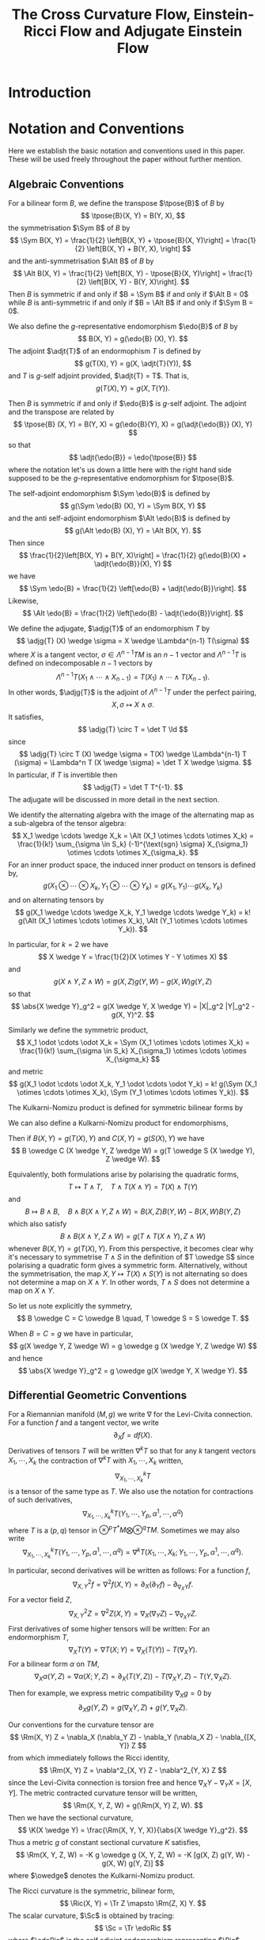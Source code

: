 #+LaTeX_class: collab
#+TITLE: The Cross Curvature Flow, Einstein-Ricci Flow and Adjugate Einstein Flow

#+LaTeX_header: \input{setup}
* Introduction
* Notation and Conventions

Here we establish the basic notation and conventions used in this paper. These will be used freely throughout the paper without further mention.

** Algebraic Conventions

For a bilinear form \(B\), we define the transpose \(\tpose{B}\) of \(B\) by
\[
\tpose{B}(X, Y) = B(Y, X),
\]
the symmetrisation \(\Sym B\) of \(B\) by
\[
\Sym B(X, Y) = \frac{1}{2} \left[B(X, Y) + \tpose{B}(X, Y)\right] = \frac{1}{2} \left[B(X, Y) + B(Y, X),
\right]
\]
and the anti-symmetrisation \(\Alt B\) of \(B\) by
\[
\Alt B(X, Y) = \frac{1}{2} \left[B(X, Y) - \tpose{B}(X, Y)\right] = \frac{1}{2} \left[B(X, Y) - B(Y, X)\right].
\]
Then \(B\) is symmetric if and only if \(B = \Sym B\) if and only if \(\Alt B = 0\) while \(B\) is anti-symmetric if and only if \(B = \Alt B\) if and only if \(\Sym B = 0\).

We also define the \(g\)-representative endomorphism \(\edo{B}\) of \(B\) by
\[
B(X, Y) = g(\edo{B} (X), Y).
\]
The adjoint \(\adjt{T}\) of an endormophism \(T\) is defined by
\[
g(T(X), Y) = g(X, \adjt{T}(Y)),
\]
and \(T\) is \(g\)-self adjoint provided, \(\adjt{T} = T\). That is,
\[
g(T(X), Y) = g(X, T(Y)).
\]

Then \(B\) is symmetric if and only if \(\edo{B}\) is \(g\)-self adjoint. The adjoint and the transpose are related by
\[
\tpose{B} (X, Y) = B(Y, X) = g(\edo{B}(Y), X) = g(\adjt{\edo{B}} (X), Y)
\]
so that
\[
\adjt{\edo{B}} = \edo{\tpose{B}}
\]
where the notation let's us down a little here with the right hand side supposed to be the \(g\)-representative endomorphism for \(\tpose{B}\).

The self-adjoint endomorphism \(\Sym \edo{B}\) is defined by
\[
g(\Sym \edo{B} (X), Y) = \Sym B(X, Y)
\]
and the anti self-adjoint endomorphism \(\Alt \edo{B}\) is defined by
\[
g(\Alt \edo{B} (X), Y) = \Alt B(X, Y).
\]
Then since
\[
\frac{1}{2}\left[B(X, Y) + B(Y, X)\right] = \frac{1}{2} g(\edo{B}(X) + \adjt{\edo{B}}(X), Y)
\]
we have
\[
\Sym \edo{B} = \frac{1}{2} \left[\edo{B} + \adjt{\edo{B}}\right].
\]
Likewise,
\[
\Alt \edo{B} = \frac{1}{2} \left[\edo{B} - \adjt{\edo{B}}\right].
\]

We define the adjugate, \(\adjg{T}\) of an endomorphism \(T\) by
\[
\adjg{T} (X) \wedge \sigma = X \wedge \Lambda^{n-1} T(\sigma)
\]
where \(X\) is a tangent vector, \(\sigma \in \Lambda^{n-1} TM\) is an \(n-1\) vector and \(\Lambda^{n-1} T\) is defined on indecomposable \(n-1\) vectors by
\[
\Lambda^{n-1} T (X_1 \wedge \cdots \wedge X_{n-1}) = T(X_1) \wedge \cdots \wedge T(X_{n-1}).
\]
In other words, \(\adjg{T}\) is the adjoint of \(\Lambda^{n-1} T\) under the perfect pairing,
\[
X, \sigma \mapsto X \wedge \sigma.
\]
It satisfies,
\[
\adjg{T} \circ T = \det T \Id
\]
since
\[
\adjg{T} \circ T (X) \wedge \sigma = T(X) \wedge \Lambda^{n-1} T (\sigma) = \Lambda^n T (X \wedge \sigma) = \det T X \wedge \sigma.
\]
In particular, if \(T\) is invertible then
\[
\adjg{T} = \det T T^{-1}.
\]
The adjugate will be discussed in more detail in the next section.

We identify the alternating algebra with the image of the alternating map as a sub-algebra of the tensor algebra:
\[
X_1 \wedge \cdots \wedge X_k = \Alt (X_1 \otimes \cdots \otimes X_k) = \frac{1}{k!} \sum_{\sigma \in S_k} (-1)^{\text{sgn} \sigma} X_{\sigma_1} \otimes \cdots \otimes X_{\sigma_k}.
\]
For an inner product space, the induced inner product on tensors is defined by,
\[
g(X_1 \otimes \cdots \otimes X_k, Y_1 \otimes \cdots \otimes Y_k) = g(X_1, Y_1) \cdots g(X_k, Y_k)
\]
and on alternating tensors by
\[
g(X_1 \wedge \cdots \wedge X_k, Y_1 \wedge \cdots \wedge Y_k) = k! g(\Alt (X_1 \otimes \cdots \otimes X_k), \Alt (Y_1 \otimes \cdots \otimes Y_k)).
\]

In particular, for \(k=2\) we have
\[
X \wedge Y = \frac{1}{2}(X \otimes Y - Y \otimes X)
\]
and
\[
g(X \wedge Y, Z \wedge W) = g(X, Z) g(Y, W) - g(X, W) g(Y, Z)
\]
so that
\[
\abs{X \wedge Y}_g^2 = g(X \wedge Y, X \wedge Y) = |X|_g^2 |Y|_g^2 - g(X, Y)^2.
\]

Similarly we define the symmetric product,
\[
X_1 \odot \cdots \odot X_k = \Sym (X_1 \otimes \cdots \otimes X_k) = \frac{1}{k!} \sum_{\sigma \in S_k} X_{\sigma_1} \otimes \cdots \otimes X_{\sigma_k}
\]
and metric
\[
g(X_1 \odot \cdots \odot X_k, Y_1 \odot \cdots \odot Y_k) = k! g(\Sym (X_1 \otimes \cdots \otimes X_k), \Sym (Y_1 \otimes \cdots \otimes Y_k)).
\]

The Kulkarni-Nomizu product is defined for symmetric bilinear forms by
\begin{align*}
B \owedge C (X, Y, Z, W) &= B \owedge C (X \wedge Y, Z \wedge W) \\
&= \frac{1}{2} \big[B(X, Z) C(Y, W) - B(X, W) C(Y, Z) \\
&\quad + B(Y, W) C(X, Z) - B(Y, Z) C(X, W)\big].
\end{align*}

We can also define a Kulkarni-Nomizu product for endomorphisms,
\begin{align*}
T \owedge S (X, Y) &= T \owedge S (X \wedge Y) \\
&= \frac{1}{2} \big(T(X) \wedge S(Y) + S(X) \wedge T(Y)\big) \\
&= \frac{1}{4}\big(T(X) \otimes S(Y) - S(Y) \otimes T(X) + S(X) \otimes T(Y) - T(Y) \otimes S(X)\big).
\end{align*}
Then if \(B(X, Y) = g(T(X), Y)\) and \(C(X, Y) = g(S(X), Y)\) we have
\[
B \owedge C (X \wedge Y, Z \wedge W) = g(T \owedge S (X \wedge Y), Z \wedge W).
\]

Equivalently, both formulations arise by polarising the quadratic forms,
\[
T \mapsto T \wedge T, \quad T \wedge T(X \wedge Y) = T(X) \wedge T(Y)
\]
and
\[
B \mapsto B \wedge B, \quad B \wedge B (X \wedge Y, Z \wedge W) = B(X, Z) B(Y, W) - B(X, W) B(Y, Z)
\]
which also satisfy
\[
B \wedge B (X \wedge Y, Z \wedge W) = g(T \wedge T(X \wedge Y), Z \wedge W)
\]
whenever \(B(X, Y) = g(T(X), Y)\). From this perspective, it becomes clear why it's necessary to symmetrise \(T \wedge S\) in the definition of \(T \owedge S\) since polarising a quadratic form gives a symmetric form. Alternatively, without the symmetrisation, the map \(X, Y \mapsto T(X) \wedge S(Y)\) is not alternating so does not determine a map on \(X \wedge Y\). In other words, \(T \wedge S\) does not determine a map on \(X \wedge Y\).

So let us note explicitly the symmetry,
\[
B \owedge C = C \owedge B \quad, T \owedge S = S \owedge T.
\]

When \(B = C = g\) we have in particular,
\[
g(X \wedge Y, Z \wedge W) = g \owedge g (X \wedge Y, Z \wedge W)
\]
and hence
\[
\abs{X \wedge Y}_g^2 = g \owedge g(X \wedge Y, X \wedge Y).
\]

** Differential Geometric Conventions

For a Riemannian manifold \((M, g)\) we write \(\nabla\) for  the Levi-Civita connection. For a function \(f\) and a tangent vector, we write
\[
\partial_X f = df(X).
\]
Derivatives of tensors \(T\) will be written \(\nabla^k T\) so that for any \(k\) tangent vectors \(X_1, \cdots, X_k\) the contraction of \(\nabla^k T\) with \(X_1, \cdots, X_k\) written,
\[
\nabla^k_{X_1, \cdots, X_k} T
\]
is a tensor of the same type as \(T\). We also use the notation for contractions of such derivatives,
\[
\nabla^k_{X_1, \cdots, X_k} T (Y_1, \cdots, Y_p, \alpha^1, \cdots, \alpha^q)
\]
where \(T\) is a \((p, q)\) tensor in \(\otimes^p T^{\ast}M \bigotimes \otimes^q TM\). Sometimes we may also write
\[
\nabla^k_{X_1, \cdots, X_k} T (Y_1, \cdots, Y_p, \alpha^1, \cdots, \alpha^q) = \nabla^k T (X_1, \cdots, X_k; Y_1, \cdots, Y_p, \alpha^1, \cdots, \alpha^q).
\]

In particular, second derivatives will be written as follows: For a function \(f\),
\[
\nabla^2_{X, Y} f = \nabla^2 f (X, Y) = \partial_X (\partial_Y f) - \partial_{\nabla_X Y} f.
\]
For a vector field \(Z\),
\[
\nabla^2_{X, Y} Z = \nabla^2 Z (X, Y) = \nabla_X (\nabla_Y Z) - \nabla_{\nabla_X Y} Z.
\]
First derivatives of some higher tensors will be written:
For an endormorphism \(T\),
\[
\nabla_X T (Y) = \nabla T (X; Y) = \nabla_X (T(Y)) - T(\nabla_X Y).
\]
For a bilinear form \(\alpha\) on \(TM\),
\[
\nabla_X \alpha (Y, Z) = \nabla \alpha(X; Y, Z) =  \partial_X (T(Y, Z)) - T(\nabla_X Y, Z) - T(Y, \nabla_X Z).
\]

Then for example, we express metric compatibility \(\nabla_X g = 0\) by
\[
\partial_X g(Y, Z) = g(\nabla_X Y, Z) + g(Y, \nabla_X Z).
\]

Our conventions for the curvature tensor are
\[
\Rm(X, Y) Z = \nabla_X (\nabla_Y Z) - \nabla_Y (\nabla_X Z) - \nabla_{[X, Y]} Z
\]
from which immediately follows the Ricci identity,
\[
\Rm(X, Y) Z = \nabla^2_{X, Y} Z - \nabla^2_{Y, X} Z
\]
since the Levi-Civita connection is torsion free and hence \(\nabla_X Y - \nabla_Y X = [X, Y]\). The metric contracted curvature tensor will be written,
\[
\Rm(X, Y, Z, W) = g(\Rm(X, Y) Z, W).
\]
Then we have the sectional curvature,
\[
\K(X \wedge Y) = \frac{\Rm(X, Y, Y, X)}{\abs{X \wedge Y}_g^2}.
\]
Thus a metric \(g\) of constant sectional curvature \(K\) satisfies,
\[
\Rm(X, Y, Z, W) = -K g \owedge g (X, Y, Z, W) = -K [g(X, Z) g(Y, W) - g(X, W) g(Y, Z)]
\]
where \(\owedge\) denotes the Kulkarni-Nomizu product.

The Ricci curvature is the symmetric, bilinear form,
\[
\Ric(X, Y) = \Tr Z \mapsto \Rm(Z, X) Y.
\]
The scalar curvature, \(\Sc\) is obtained by tracing:
\[
\Sc = \Tr \edoRic
\]
where \(\edoRic\) is the self adjoint endomorphism representing \(\Ric\), defined above by
\[
\Ric(X, Y) = g(\edoRic (X), Y).
\]
The trace free Ricci tensor is
\[
\Trfree{\Ric} = \Ric - \frac{\Sc}{n} g
\]
with representing endomorphism,
\[
\edoTrfreeRic = \edoRic - \frac{\Sc}{n} \Id.
\]
In terms of the \((4, 0)\) curvature tensor, we may also write,
\[
\Ric(X, Y) = \Tr_g \Rm(\cdot, X, Y, \cdot)
\]
where for a bilinear form, \(B\), we define
\[
\Tr_g B = \Tr \edo{B} = g(B, g).
\]
This also gives
\[
\Sc = \Tr_g \Ric.
\]

The Ricci decomposition of the \((4, 0)\) curvature tensor is
\[
\Rm = -g \owedge \schouten + \weyl = -\frac{R}{n(n-1)} g \owedge g - \frac{2}{n-2} g \owedge \Trfree{\Ric} + \weyl
\]
where
\[
\weyl = \Rm + g \owedge P
\]
is the Weyl tensor and
\[
\schouten = \frac{2}{n-2} \Trfree{\Ric} + \frac{R}{n(n-1)} g  = \frac{2}{n-2}\left(\Ric - \frac{R}{n-1} g\right).
\]
is the Schouten tensor. A nice way to motivate \(\weyl\) and \(\schouten\) is to observe that if we define for a curvature-like tensor \(K\),
\[
c(K) (X, Y) = \Tr_g K(\cdot, X, Y, \cdot)
\]
then, \(c\) is the \(g\) adjoint of the map \(B \mapsto \frac{1}{2} g \owedge B\) for a \(B\) a bilinear form. That is,
\[
g(c(K), B) = g(K, \frac{1}{2} g \owedge B).
\]
Moreover,
\[
c(\frac{1}{2} g \owedge B) = (n-2) B + \Tr_g (B) g.
\]
Applying this to \(B = \Ric\) gives,
\[
P = c(\frac{1}{2} g \owedge \Ric)
\]
and the Weyl tensor \(\weyl\) contains the most complexity of \(\Rm\) - ie. that part not arising from the indecomposable element \(-g \owedge P\) built from the Ricci tensor \(\Ric = c(\Rm)\). Let us also note that in dimensions \(n = 1,2,3\), \(\weyl \equiv 0\) while in dimensions \(n \geq 4\), \(\weyl \equiv 0\) if and only if \((M, g)\) is locally conformally flat.

In particular, in dimensions \(n = 2, 3\), \(\Rm = -g \owedge \schouten\) so \(\Rm\) is a much simpler object. The Ricci decomposition as written is only valid when \(n > 2\), but when \(n = 2\), \(\Trfree{\Ric} \equiv 0\) and so if we make the convention \(\tfrac{1}{n-2} \Trfree{\Ric} = 0\) for \(n = 2\), the decomposition holds. In dimension \(n = 4\), the Weyl tensor decomposes further as \(\weyl = \weyl^+ + \weyl^-\) into self-dual and anti-self dual parts. For \(n > 5\) it is indecomposable under the action of \(O(n)\). Let us record explicitly,
\begin{align*}
\Rm & = -\frac{R}{2} g \owedge g, \quad n = 2, \\
\Rm & = -\frac{R}{6} g \owedge g - 2 g \owedge \Trfree{\Ric}, \quad n = 3, \\
\Rm &= -\frac{R}{12} g \owedge g - g \owedge \Trfree{\Ric} + \weyl^+ + \weyl^-, \quad n = 4.
\end{align*}

The Einstein gravitation tensor, \(\Ein\) is the symmetric bilinear form,
\[
\Ein(X, Y) = \Ric(X, Y) - \frac{\Sc}{2} g(X, Y).
\]
It's \(g\) representative endomorphism, \(\edoEin\) satisfies
\[
\edoEin = \edoRic - \frac{\Sc}{2} \Id
\]
where \(\Id\) is the identity endomorphism.

Now we introduce two new tensors that will be used to define our flows. They will be discussed in more detail in the following sections.

#+BEGIN_defn
\label{defn:ricci_einstien}
The Ricci-Einstein tensor, \(\RicEin\) is defined by
\[
\RicEin(X, Y) = \Tr Z \mapsto \Rm(\edoEin(Z), X) Y
\]
with associated endomorphism, \(\edoRicEin\) satisfying
\[
\RicEin(X, Y) = g(\edoRicEin(X), Y).
\]
#+END_defn

#+BEGIN_defn
\label{defn:adjugate_einstien}
The adjugate Einstein tensor,
\[
\adjg{\Ein} (X, Y) = g(\adjg{\edoEin} (X), Y).
\]
#+END_defn

* Definition of the Flows

** Ricci-Einstein and Adjugate Einstein Differential Operators

Recall the definition \ref{defn:ricci_einstien}
\[
\RicEin(X, Y) = \Tr Z \mapsto \Rm(\edoEin(Z), X) Y
\]
and definition \ref{defn:adjugate_einstien},
\[
\adjg{\Ein} (X, Y) = g(\adjg{\edoEin} (X), Y).
\]
These are degenerate differential operators (acting on \(g\)) unless the sectional curvature has a sign. Thus let us write,
\begin{equation}
\label{eq:K_sign}
\sK = \begin{cases}
1, & \K > 0, \\
-1, & \K < 0.
\end{cases}
\end{equation}
Thus we express that \(\K > 0\) /or/ \(\K < 0\) by the single inequality
\[
\sK\K > 0.
\]

Since these operators are geometric, they are diffeomorphism invariant and thus have zero's in the principal symbols corresponding to these tangential directions hence they can be at best only weakly elliptic. As is well known however, by applying the technique of DeTurck \cite{} this degeneracy can be removed by a suitable choice of diffeomorphism. With this in mind, let us make the following definition:

#+BEGIN_defn
A differential operator \(D : E \to F\) between vector bundles \(E, F\) over a base manifold \(M\) is (strictly) /geometrically elliptic/ if
1. \(D\) is diffeomorphism invariant; that is for every section \(s \in \Gamma(E)\) and every diffemorphism \(\varphi : M \to M\), \(D(\varphi^{\ast} s) = \varphi^{\ast} D (s)\), and
2. up to diffeomorphism, \(D\) is elliptic; that is for each smooth section \(s \in \Gamma(E)\), there exists a diffeomorphism \(\varphi : M \to M\) such that
   \[
   \psym[D'(\varphi^{\ast} s)] \geq \lambda > 0
   \]
   where \(D'(\varphi^{\ast} s) (\xi) = \partial_u|_{u=0} D(\varphi^{\ast} s + u\xi)\) denotes the linearisation of \(D\) at \(\varphi^{\ast} s\) and \(\psym\) denotes the principal symbol.
#+END_defn

Before showing the ellipticity of \(\RicEin\) and \(\adjg{\Ein}\), let us show that both these tensors are symmetric. Recall that if \(u \mapsto g_u\) is a curve of metrics, then \(\partial_u g_u (X, Y) := \partial_u [g_u (X, Y)]\) is a symmetric bilinear form and conversely that if \(B\) is any field of symmetric bilinear forms, for sufficiently small \(u\), \(g + uB\) is a positive definite symmetric bilinear form hence a metric. Here we use the fact that \(M\) is compact and thus the unit tangent bundle \(UM = \{X \in TM : g(X, X) = 1\}\) is compact to ensure \(g_x + uB_x\) is positive definite uniformly in \(x\). That is there is an \(\epsilon > 0\) independent of \(x\) such that for all \(x\), \(g_x + uB_x\) is positive definite for all \(u \in (-\epsilon, \epsilon)\). Thus we may identify the tangent space to the space of metrics with the bundle \(T^{\ast} M \odot T^{\ast} M\) of symmetric bilinear forms acting on \(TM\). The following two lemmas then show that \(\RicEin\) and \(\adjg{\Ein}\) are in this tangent space.

#+BEGIN_lemma
\label{lem:EinRicsym}
The Ricci-Einstien tensor is symmetric. That is, for all tangent vectors \(X, Y \in TM\) with \(\pi_{TM} (X) = \pi_{TM} (Y)\) we have
\[
\RicEin (X, Y) = \RicEin (Y, X).
\]
#+END_lemma

#+BEGIN_proof

#+END_proof

#+BEGIN_lemma
\label{lem:EinRicsym}
The adjugate Einstien tensor is symmetric. That is, for all tangent vectors \(X, Y \in TM\) with \(\pi_{TM} (X) = \pi_{TM} (Y)\) we have
\[
\adjg{\Ein} (X, Y) = \adjg{\Ein} (Y, X).
\]
#+END_lemma

#+BEGIN_proof

#+END_proof

#+BEGIN_thm
On the open set of all metrics \(g\) satisfying \(\sK\K > 0\), the (signed) Ricci-Einstien tensor \(-\sK \RicEin\) is geometrically elliptic.
#+END_thm

#+BEGIN_thm
On the open set of all metrics \(g\) satisfying \(\sK\K > 0\), the (signed) adjugate Einstien tensor \(-\sK \adjg{\Ein}\) is geometrically elliptic.
#+END_thm

** The flows

Here we let \(g_t\) be a smooth, one-parameter family of metrics.

#+BEGIN_defn
The family \(g_t\) satisfies the /Ricci Einstein flow/ provided
\[
\partial_t g_t = -\frac{1}{2} \sK \RicEin.
\]
#+END_defn

#+BEGIN_defn
The family \(g_t\) satisfies the /adjugate Einstein flow/ provided
\[
\partial_t g_t = -\frac{1}{2} \sK \adjg{\Ein}.
\]
#+END_defn

#+BEGIN_rem
In dimension, \(n = 3\) in fact, \(\RicEin = \adjg{\Ein}\) and the common flow is known as the /cross curvature flow/. See section \ref{sec:xcf3} for details.
#+END_rem

* Short Time Existence and Uniqueness
* Evolution Equations
* Cross Curvature Flow of Three Manifolds
\label{sec:xcf3}

* Vanishing Weyl in Higher Dimensions
* Embeddability and Integrability
* Solitons
* The Harnack Inequality
* Entropy
* Convergence
* Coordinate Notation                                              :noexport:
The Riemannian metric is $g_{ij}$, its inverse is $g^{ij}$. The Levi-Civita connection is given by the Christoffel symbols
\begin{equation}
\Gamma_{ij}^k=\frac{1}{2}g^{kl}\left(\partial_ig_{jl}+\partial_jg_{il}-\partial_lg_{ij}\right).
\end{equation}
Write $\nabla^2_{i,j}$ for the second covariant derivative; for any tensor $\alpha:$
\[\nabla^2_{i,j}\alpha=\nabla_{\partial_i}\nabla_{\partial_j}\alpha-\nabla_{\nabla_{\partial_i}\partial_j}\alpha.\]
The Riemannian curvature tensor is
\begin{equation}
R_{ijk}^l=\partial_i\Gamma_{jk}^l-\partial_j\Gamma_{ik}^l+\Gamma_{jk}^p\Gamma_{ip}^l-\Gamma_{ik}^p\Gamma_{jp}^l.
\end{equation}
We lower the index to the third position, so that
\begin{equation}
R_{ijkl}=g_{kp}R_{ijl}^p.
\end{equation}
The Ricci curvature is the contraction
\begin{equation}
R_{ij}=g^{kl}R_{ikjl}.
\end{equation}
The scalar curvature $R=g^{ij}R_{ij}$.


The evolution equation of the metric is given by
\begin{equation}
\partial_tg_{ij}=2h_{ij},
\end{equation}
where
\begin{equation}
h_{ij}:=-\frac{1}{2}P^{kl}R_{ikjl}
\end{equation}
and
\begin{equation}
P_{ij}:=R_{ij}-\frac{1}{2}Rg_{ij},\quad
P^{mn}=\left(R_{ij}-\frac{1}{2}Rg_{ij}\right)g^{im}g^{jn}.
\end{equation}
Let $V_{ij}$ be the inverse of $P^{ij}$. We mention that
\begin{equation}
h_{ij}=V_{ij}\det P,
\end{equation}
where $\det P = \det (g_{km} P^{ml})$.

We also write
\begin{align}
P&=g_{ij}P^{ij},\quad V=g^{ij}V_{ij},\quad H=g^{ij}h_{ij},\quad u:=\log\det P\\
T^{kij}&=P^{kl}\nabla_l P^{ij},\quad T^i=V_{jk}T^{ijk}=P^{ij}\nabla_ju.
\end{align}

\begin{note}
We use
\[
\nabla_l \det P = (V^i_j \nabla_l P^{jk} g_{ik}) \det P = V_{ij} \nabla_l P^{ij} \det P = h_{ij} \nabla_l P^{ij}
\]
to get
\[
T^i = V_{jk}T^{ijk} = V_{jk} P^{il}\nabla_l P^{jk} = \frac{1}{\det P} P^{il} h_{jk} \nabla_l P^{jk} = \frac{1}{\det P} P^{il} \nabla_l \det P = P^{il} \nabla_l u.
\]

It's also worth noting that \(T^{kij} = T^{kji}\).
\end{note}

In the sequel, $\mu_{ijk}$ is the volume form and is nonzero only when $i,j,k$ are distinct, in which case it is sign of the permutation $(ijk)$. Using the volume form, we may express $P^{mn}$ as
\begin{equation}
P^{mn}=-\frac{1}{4}\mu^{ijm}\mu^{kln}R_{ijkl}.
\end{equation}
We conclude this section by scatting the following identities from \cite[Lemma 1]{MR2055396}:
\begin{align}\label{equ: important}
P^{ij}\nabla_ih_{jk}&=\frac{1}{2}P^{ij}\nabla_kh_{ij},\quad
\nabla_iP^{ij}=0.
\end{align}

* Solitons                                                         :noexport:

A solution to cross curvature flow is a cross curvature soliton if there exists a vector field $W$ and $\lambda\in \mathbb{R}$ such that at some time
\begin{equation}\label{soliton 0}
2\lambda g_{ij}=2h_{ij}+\nabla_iW_j+\nabla_jW_i.
\end{equation}
For an expanding soliton, (\ref{soliton 0}) holds with $\lambda=\frac{1}{4t}$. To obtain a suitable Harnack quadratic for XCF, we follow Hamilton's procedure in obtaining his trace Harnack quantity for the Ricci flow.


We take the covariant derivative of both sides of (\ref{soliton 0}) with respect to $\nabla_l:$
\begin{align}\label{eq: soliton derv}
2\nabla_lh_{ij}+\nabla^2_{l,i}W_j+\nabla^2_{l,j}W_i=0.
\end{align}
We also take the trace of (\ref{soliton 0}) with respect to $P^{ij}$:
\begin{align}\label{trace}
\lambda P=3\det P+P^{ij}\nabla_iW_j.
\end{align}
Taking the covariant derivative of both sides with respect to $\nabla_l$ yields
\begin{align*}
\lambda \nabla_l P=3\nabla_l\det P+\nabla_l P^{ij}\nabla_iW_j+P^{ij}\nabla^2_{l,i}W_j.
\end{align*}
In view of
\begin{align*}
\nabla^2_{l,i}W_j-\nabla^2_{i,l}W_j=R_{lijk} g^{km}W_m,
\end{align*}
we obtain
\begin{align}\label{equ00}
\lambda \nabla_l P&=3\nabla_l\det P+\nabla_l P^{ij}\nabla_iW_j+P^{ij}(\nabla^2_{i,l}W_j -R_{likj}g^{km}W_m)\\
&=3\nabla_l\det P+\nabla_l P^{ij}\nabla_iW_j+P^{ij}\nabla^2_{i,l}W_j+2h_l^mW_m.\nonumber
\end{align}
For now on  we consider gradient solitons which are by definition, when $W_i=\nabla_if$ for a smooth function (note that in this case $\nabla_iW_j=\nabla_jW_i$).
Putting (\ref{soliton 0}), (\ref{eq: soliton derv}) together we obtain
\begin{align}\label{eq:1}
\lambda \nabla_l P
=&3\nabla_l\det P+(\lambda g_{ij}-h_{ij})\nabla_l P^{ij}-P^{ij}\nabla_ih_{jl}+2h_l^mW_m\\
=&3\nabla_l\det P+\lambda \nabla_l P-h_{ij}\nabla_l P^{ij}-\frac{1}{2}P^{ij}\nabla_lh_{ij}+2h_l^mW_m.\nonumber
\end{align}
We may rewrite (\ref{eq:1}) as
\[3\nabla_l\det P+2h_l^mW_m-h_{ij}\nabla_l P^{ij}-\frac{1}{2}P^{ij}\nabla_lh_{ij}=0.\]
We divide both sides by $\det P:$
\begin{equation}\label{eq:a}
\nabla_lu+\frac{2}{\det P}h_l^mW_m=0,
\end{equation}
where we used
\begin{equation}\label{eq0}
\frac{P^{ij}}{\det P}\nabla_lh_{ij}=2\nabla_lu,\quad V_{ij}\nabla_lP^{ij}=\nabla_lu.
\end{equation}

\begin{note}
\[
\nabla_l \det P = (V^i_j \nabla_l P^{jk} g_{ik}) \det P = V_{ij} \nabla_l P^{ij} \det P = h_{ij} \nabla_l P^{ij}
\]
\end{note}

Taking the covariant derivative of (\ref{eq:a}) with respect to $\nabla_k$ and then using the first soliton equation (\ref{soliton 0}) yields
\begin{equation*}
\nabla^2_{k,l}u+\frac{2}{\det P}\nabla_kh_l^mW_m-\frac{2}{\det P}h_l^mW_m\nabla_ku-2V_l^mh_{km}+2\lambda V_{kl}=0.
\end{equation*}
We take the trace with respect to $P^{kl}$ and use the first identity in (\ref{eq0}):
\begin{equation}\label{eq:5}
\Box u-2H+6\lambda=0.
\end{equation}

\begin{note}
We can derive most of the soliton equations for general solitons, not just restricted to gradient solitons.

Recall equation (2.1):
\[
2\lambda g_{ij}=2h_{ij}+\nabla_iW_j+\nabla_jW_i.
\]
and equation (2.2):
\[
2\nabla_lh_{ij}+\nabla^2_{l,i}W_j+\nabla^2_{l,j}W_i=0.
\]
Rewrite (2.3) as
\[
\lambda P = 3 \det P + \frac{1}{2}P^{ij} \left(\nabla_i W_j + \nabla_j W_i\right).
\]
Then differentiating, the new (2.4) becomes,
\[
\lambda \nabla_l P = 3 \nabla_l \det P + \frac{1}{2}\nabla_l P^{ij} \left(\nabla_i W_j + \nabla_j W_i\right) + \frac{1}{2} P^{ij} \left(\nabla^2_{l,i} W_j + \nabla^2_{l,j} W_i\right)
\]

Apply (2.1) to the second term above, and (2.2) to the third term to obtain a new (2.5):
\[
\lambda \nabla_l P = 3 \nabla_l \det P + \lambda \nabla_l P - \nabla_l P^{ij}h_{ij} - P^{ij} \nabla_l h_{ij}.
\]

We may rewrite this new (2.5) as
\[
3 \nabla_l \det P - h_{ij} \nabla_l P^{ij} - P^{ij} \nabla_l h_{ij} = 0 
\]

Dividing by \(\det P\) we obtain the trivial identity
\begin{align*}
0 &= 3 \nabla_l u - \frac{1}{\det P} h_{ij} \nabla_l P^{ij} - \frac{1}{\det P} P^{ij} \nabla_l h_{ij} \\
&= 0.
\end{align*}
In the second line we used (2.7):
\[
\nabla_l \det P = (V^i_j \nabla_l P^{jk} g_{ik}) \det P = V_{ij} \nabla_l P^{ij} \det P = h_{ij} \nabla_l P^{ij}
\]
for the second term, and
\begin{align*}
P^{ij} \nabla_l h_{ij} &= \det P P^{ij} \nabla_l V_{ij} + P^{ij} V_{ij} \nabla_l \det P \\
&= -\det P V_{ij} \nabla_l P^{ij} + 3 \nabla_l \det P \\
&= 2 \nabla_l \det P
\end{align*}
for the third term.

So, to get anything non-trivial, we go back to the new (2.4) and apply the Ricci identity,
\[
\nabla^2_{l,i} W_j = \nabla^2_{i,l} W_j + R_{lijk} g^{km} W_m
\]
to write
\begin{align*}
\frac{1}{2} P^{ij} \left(\nabla^2_{l,i} W_j + \nabla^2_{l,j} W_i\right) &= \frac{1}{2} P^{ij} \left(\nabla^2_{i,l} W_j + \nabla^2_{j,l} W_i\right) + \frac{1}{2} P^{ij} \left(R_{lijk} + R_{ljik}\right) g^{km}W_m \\
&= \frac{1}{2} P^{ij} \left(\nabla^2_{i,l} W_j + \nabla^2_{j,l} W_i\right) - \frac{1}{2} P^{ij} \left(R_{iljk} + R_{jlik}\right) g^{km}W_m \\
&= \frac{1}{2} P^{ij} \left(\nabla^2_{i,l} W_j + \nabla^2_{j,l} W_i\right) + 2 h_{kl} g^{km} W_m
\end{align*}
Then our (2.5) becomes,
\[
3 \nabla_l \det P + 2 h_l^m W_m - \nabla_l P^{ij}h_{ij} + \frac{1}{2} P^{ij} \left(\nabla^2_{i,l} W_j + \nabla^2_{j,l} W_i\right) = 0
\]
Dividing by \(\det P\) and using (2.7) we get the new (2.6),
\[
2 \nabla_l \det u + \frac{2}{\det P} h_l^m W_m + \frac{1}{2\det P} P^{ij} \left(\nabla^2_{i,l} W_j + \nabla^2_{j,l} W_i\right) = 0
\]

Now we get a little stuck because we can't apply (2.2) to the last term. If we had a symmetric vector field (\(\nabla_i W_j = \nabla_j W_i\)) - in particular if \(W = \operatorname{grad} f\) - then we could write (2.2) as
\[
\nabla^2_{l,i} W_j = -\nabla_l h_{ij}.
\]
Then we would do as in the paper,
\begin{align*}
\frac{1}{2} P^{ij} \left(\nabla^2_{l,i} W_j + \nabla^2_{l,j} W_i\right) &= P^{ij} \nabla^2_{l,i} W_j \\
&= P^{ij} \nabla^2_{i,l} W_j + 2 h_{kl} g^{km} W_m \\
&= -P^{ij} \nabla_i h_{lj} + 2 h_{kl} g^{km} W_m \\
&= -\frac{1}{2} P^{ij} \nabla_l h_{ij} + 2 h_l^m W_m.
\end{align*}
In other words,
\[
\frac{1}{2} P^{ij} \left(\nabla^2_{i,l} W_j + \nabla^2_{j,l} W_i\right)  = - \frac{1}{2} P^{ij} \nabla_l h_{ij} = - \nabla_l \det P
\]
for gradient solitons after also using (2.7). Putting this in the new (2.6) above, we get the same (2.6) as in the paper,
\[
\nabla_l u + \frac{2}{\det P} h_l^m W_m = 0.
\]

Differentiate with respect \(k\):
\[
0 = \nabla^2_{k,l} u + \frac{2}{\det P} \nabla_k h_l^m W_m + \frac{2}{\det P} h_l^m \nabla_k W_m - h_l^m W_m \frac{2}{(\det P)^2} \nabla_k \det P
\]
Using (2.1) the second term is
\[
\frac{2}{\det P} h_l^m \nabla_k W_m =  \frac{2}{\det P} h_l^m \left(\lambda g_{km} - h_{km}\right) = 2 \lambda V_{kl} - 2 V_{km} h_l^m.
\]
The third term is
\[
h_l^m W_m \frac{2}{(\det P)^2} \nabla_k \det P = \frac{2}{\det P} h_l^m W_m \nabla_k u.
\]

Thus we get
\[
0 = \nabla^2_{k,l} u + \frac{2}{\det P} \left(\nabla_k h_l^m  - h_l^m \nabla_k u\right) W_m + 2 \lambda V_{kl} - 2 V_{km} h_l^m.
\]
Tracing with respect to \(P^{kl}\) gives
\[
\begin{split}
P^{kl} h_l^m \nabla_k u &= P^{kl} h_l^m \frac{2}{\det P} P^{ij} \nabla_k h_{ij} \\
&= g^{sm} P^{kl} \det P V_{ls} \frac{2}{\det P} P^{ij} \nabla_k h_{ij} \\
&= 2 g^{km} P^{ij} \nabla_k h_{ij} \\
&= g^{km} P^{ij} \nabla_i h_{jk} \\
&= P^{ij} \nabla_i h_j^m
\end{split}
\]
which cancels with \(P^{kl} \nabla_k h_l^m\). For the last term,
\[
P^{kl} V_{km} h_l^m = \delta^l_m g^{ms} h_{ls} = g^{ms} h_{ms} = H.
\]

Thus we get (2.8),
\[
\Box u - 2 H + 6 \lambda = 0.
\]
\end{note}

# We take the trace with respect to $P^{kl}:$
# \begin{equation}\label{eq:4}
# \Box u+P^{kl}\nabla_ku\nabla_lu+2\nabla_kuV^k-2H+6\lambda=0.
# \end{equation}
# On the other hand, there holds
# \begin{align}\label{first derv test}
# \nabla^mh_{ij}-\nabla_jh_i^m={{{R_j}^{m}}_{i}}^nV_n\Rightarrow 4V_{kl}V^kV^l+2\nabla_kuV^k=0.
# \end{align}
# Hence adding (\ref{first derv test}) to (\ref{eq:4}) implies that
# \begin{align}\label{harnack quant}
# \Box u+4\left|V^i+\frac{1}{2}P^{ij}\nabla_ju\right|_{V_{kl}}^2
# -2H+6\lambda=0.
# \end{align}
So Lemma \ref{ev u} proposes the following candidate as the  Harnack inequality:
 \begin{align}\label{harnack est}
\partial_tu-\frac{1}{2}\left(\left|E^{ijk}-E^{jik}\right|^2_V+\left|T^i\right|_V^2\right)+\frac{3}{2t}\geq 0,
\end{align}
 where
 \[T^{ijk}=E^{ijk}-\frac{1}{10}\left(P^{ij}T^k+P^{ik}T^j\right)+\frac{2}{5}P^{jk}T^i,\]

\begin{note}
Since \(T\) is symmetric in the last two indices and the non-\(E\) terms on the right hand side also have this symmetry, \(E\) is symmetric in the last two indices.

The second relation below is not in Prop 9, but on p.6. The first one does not appear to be in the reference at all! That follows by,
\[
T^{ijk} V_{ij} = V_{ij} P^{il} \nabla_l P^{jk} = \nabla_j P^{jk} = 0.
\]
\end{note}

 and we have $T^{ijk}V_{ij}=0$, $V_{ij}E^{ijk}=V_{ik}E^{ijk}=V_{jk}E^{ijk}=0;$ see \cite[Prop. 9]{MR2055396}. In the case of embeddability into Minkowski 4-space, we have
 \begin{align*}
\left|E^{ijk}-E^{jik}\right|^2_V=0,\quad\frac{1}{2}\left|T^i\right|_V^2=\frac{1}{2}P^{ij}\nabla_i u\nabla_ju.
 \end{align*}
In fact, $E^{ijk}=E^{jik}$ due to the Codazzi equation which yields the full symmetry of the covariant derivative of the second fundamental form. In general, if 
$\alpha_{ij}:=\sqrt{\det P}V_{ij}$ satisfies
$\nabla_k\alpha_{ij}=\nabla_i\alpha_{jk}$,
then \[E^{ijk}=E^{jik}.\]
\begin{thm}
Let $(M^3,g(t))$, $t\in [0,T)$, be a solution to the XCF on a closed 3-manifold starting from a metric $g(0)$ with negative sectional curvature. Then $g(t)$ has negative sectional curvature for all $t<T.$
Moreover, it is not possible that $T<\infty$ and $\inf_{M\times [0,T)}\det P=0.$
\end{thm}
\begin{proof}
Suppose $0<t_{\ast}<T$ is the first time that $g(t_{\ast})$ has a zero sectional curvature at some point $x_{\ast}$. At $(x_{\ast},t_{\ast})$ we must have $\det P(x_{\ast},t_{\ast})=0.$
By our Harnack inequality, we know that $t^{\frac{3}{2}}\det P(\cdot,t) $ is increasing in time on $(0,t_{\ast})$; therefore, for any $t\in [t_{\ast}/2, t_{\ast})$ we have
\[\det P(\cdot,t)\geq \det P(\cdot,t_{\ast}/2)\left(\frac{1}{2}\right)^{\frac{3}{2}}>0.\]
Thus by continuity of the solution we obtain $\det P(\cdot,t_{\ast})>0$, which yields a contradiction.

\begin{note}
We have
\[
\partial_t (t^{3/2} \det P) = t^{3/2}\left(\partial_t \det P + \frac{3}{2t} \det P\right) = t^{3/2} \det P\left(\partial_t u + \frac{3}{2t}\right) \geq 0
\]
by the Harnack inequality and since \(\det P \geq 0\) for \(t \in (0, t_{\ast})\).
\end{note}

By the first part of the theorem, $P^{ij}$ is invertible on $[t_1,t_2]$ for any $t_1,t_2$ with $0<t_1\leq t_2<T.$ Thus the Harnack inequality is available on $[t_1,t_2]$ and it gives
\[\det P(\cdot,t_2)\geq \det P(\cdot,t_1)\left(\frac{t_1}{t_2}\right)^{\frac{3}{2}}.\]
Allowing $t_2\to T$ completes the proof.
\end{proof}
Before moving on to the proof of Harnack inequality, we give a classification of compact solitons of XCF with negative sectional curvatures.

\begin{thm}
The only compact solitons of XCF with negative sectional curvature are metrics with constant negative curvature.
\end{thm}

\begin{proof}
Apply (\ref{soliton 0}) to (\ref{equ00}):
\begin{align*}
\lambda \nabla_l P&=3\nabla_l\det P+(\lambda g_{ij}-h_{ij})\nabla_l P^{ij}+P^{ij}\nabla^2_{i,l}W_j+2h_l^mW_m\\
&=3\nabla_l\det P+\lambda \nabla_l P-h_{ij}\nabla_l P^{ij}+P^{ij}(-2\nabla_ih_{lj}-\nabla^2_{i,j}W_l)+2h_l^mW_m.
\end{align*}
Dividing both sides by $\det P$ implies that
\begin{align*}
3\nabla_lu-V_{ij}\nabla_l P^{ij}-\frac{P^{ij}}{\det P}\nabla_lh_{ij}-\frac{1}{\det P}(\Box W_l-2h_l^kW_k)=0.
\end{align*}
Therefore, by (\ref{eq0}) we obtain
\begin{align*}
\Box W_l-2h_l^kW_k=0\Rightarrow W^l\Box W_l-2h_l^kW_kW^l=0.
\end{align*}
The second identity reads
\begin{align}\label{soliton equation for W}
\Box \frac{1}{2}|W|_g^2-P^{kl}g^{ij}\nabla_kW_i\nabla_lW_j-2h^{kl}W_kW_l=0.
\end{align}

\begin{note}
The product rule for \(\Box\) gives,
\[
\frac{1}{2}\Box |W|_g^2 = \frac{1}{2} \Box(g^{ij} W_i W_j) = g^{ij} W_j \Box W_i + P^{kl} g^{ij} \nabla_k W_i \nabla_l W_j.
\]
Then,
\[
\begin{split}
\Box \frac{1}{2}|W|_g^2 - P^{kl}g^{ij}\nabla_kW_i\nabla_lW_j - 2h^{kl}W_kW_l &= g^{ij} W_j \Box W_i - 2 h^{kl}W_k W_l \\
&= W^i \Box W_i - 2 g^{il} h^k_i W_k g_{lj} W^j \\
&= W^i \Box W_i - 2 h^k_i W_k W^i = 0.
\end{split}
\]
\end{note}

Note that, by (\ref{equ: important}), $\int \Box fd\mu_{M}=0$ for any smooth function $f$ defined on $M$. Thus integrating (\ref{soliton equation for W}) against $d\mu_{M}$ and taking into account that $P_{ij}$ and $h_{ij}$ are both positive definite proves that $W\equiv0$ (also note that $g,P$ and $h$ can all be diagonalized simultaneously at any fixed point); therefore, by (\ref{soliton 0}), we get
\[(\det P)^2=\det h_{ij}=\lambda ^3\Rightarrow \det P=\lambda^{\frac{3}{2}}.\]

\begin{note}
\ref{soliton 0} says that for \(W = 0\), \(\lambda g_{ij} = h_{ij}\). Then,
\[
\det h = \det (g^{km} h_{ml}) = \det (g^{km} \det P V_{mk}) = (\det P)^3 \det V = \det P
\]
since \(V=P^{-1}\). On the other hand,
\[
\det h = \det \lambda g = \det (\lambda g^{km} g_{ml}) = \lambda^3.
\]
\end{note}

Moreover, in view of (\ref{trace}), we have $3\det P=\lambda P$; therefore, we obtain $$3(\det P)^{\frac{1}{3}}=P.$$ Thus the metric has constant negative curvature.
\begin{note}
This follows from Chow-Hamilton section 5 by diagonalising and applying the arithmetic-geometric mean inequality.
\end{note}
\end{proof}

* Evolution equations                                              :noexport:

We first collect a few identities that will be used without further mention:
\begin{align}\label{equ: important1}
P^{ij}\nabla_ih_{jk}&=\frac{1}{2}P^{ij}\nabla_kh_{ij},\quad
\nabla_iP^{ij}=0,\quad \nabla_iT^i=\Box u,\\
T^k\nabla_kP^{ij}&=T^{kij}\nabla_ku,\quad P^{ij}\nabla_j T^k=P^{ij}P^{kl}\nabla^2_{j,l}u+T^{ikl}\nabla_lu,\\
T^{ijk}-T^{jik}&=E^{ijk}-E^{jik}+\frac{1}{2}\left(P^{jk}T^i-P^{ik}T^j\right).
\end{align}

\begin{note}
\begin{align*}
P&=g_{ij}P^{ij},\quad V=g^{ij}V_{ij},\quad H=g^{ij}h_{ij},\quad u:=\log\det P\\
T^{kij}&=P^{kl}\nabla_l P^{ij},\quad T^i=V_{jk}T^{ijk}=P^{ij}\nabla_ju.
\end{align*}
\[
T^{ijk}=E^{ijk}-\frac{1}{10}\left(P^{ij}T^k+P^{ik}T^j\right)+\frac{2}{5}P^{jk}T^i,
\]
and we have $T^{ijk}V_{ij}=0$, $V_{ij}E^{ijk}=V_{ik}E^{ijk}=V_{jk}E^{ijk}=0$ (from Chow-Hamilton).
\end{note}

For simplicity, write
\[D^{ijk}=E^{ijk}-E^{jik}.\]
The tensor $D^{ijk}$ satisfies
\begin{align*}
D^{ijk}=-D^{jik},\quad D^{ijk}+D^{kij}+D^{jki}=0.
\end{align*}

\begin{note}
\[
\begin{split}
D^{ijk} + D^{kij} + D^{jki} &= E^{ijk}-E^{jik} + E^{kij}-E^{ikj} + E^{jki}-E^{kji} \\
&= E^{ijk}-E^{jik} + E^{kji}-E^{ijk} + E^{jik}-E^{kji} = 0.
\end{split}
\]
\end{note}

\begin{lemma}\label{ev u}
The following evolution equations hold:
\begin{align*}
\partial_tP^{mn}
=&-g^{mn}\det P-HP^{mn}+\frac{1}{4}P^{mn}T^k\nabla_ku\\
&-\frac{1}{4}T^mT^n+\frac{1}{2}P^{mn}\Box u-\frac{1}{2}P^{mk}P^{nl}\nabla^2_{k,l}u\\
&+\nabla_kD^{knm}+\frac{1}{2}D^{kmn}\nabla_ku,
\end{align*}
\begin{align*}
\partial_t u=&\Box u+\frac{1}{2}\left(\left|D^{ijk}\right|^2_V+\left|T^i\right|_V^2\right)-2H.
\end{align*}
\end{lemma}
\begin{proof}
The evolution equation of the Riemann curvature tensor is given by the standard formula
\begin{align*}
\partial_t R_{ijkl}=&\nabla^2_{i,l}h_{jk}+\nabla^2_{j,k}h_{il}-\nabla^2_{i,k}h_{jl}-\nabla^2_{j,l}h_{ik}\\
&+g^{pq}(R_{ijpk}h_{ql}+R_{ijpl}h_{qk}).
\end{align*}
On the other hand, the evolution of the volume form is given by $$\partial_t\mu_{ijk}=H\mu_{ijk},\quad\partial_t\mu^{ijk}=-H\mu^{ijk}.$$
Since $P^{mn}=-\frac{1}{4}\mu^{ijm}\mu^{kln}R_{ijkl}$, we obtain
\begin{align*}
\partial_tP^{mn}=&\mu^{ijm}\mu^{kln}\nabla^2_{i,k}h_{jl}-\frac{1}{2}\mu^{ijm}\mu^{kln}g^{pq}R_{ijpl}h_{qk}-2HP^{mn}.
\end{align*}
Now using the identity
\[\frac{1}{2}\mu^{ijm}\mu^{kln}g^{pq}R_{ijpl}h_{qk}+HP^{mn}=g^{mn}\det P,\]
we arrive at
\begin{align*}
\partial_tP^{mn}=&\nabla^2_{k,l}(P^{kl}P^{mn}-P^{km}P^{ln})-g^{mn}\det P-HP^{mn}\\
=&\nabla_k(P^{kl}\nabla_lP^{nm}-P^{nl}\nabla_lP^{km})-g^{mn}\det P-HP^{mn}\\
=&\nabla_k\left(T^{knm}-T^{nkm}\right)-g^{mn}\det P-HP^{mn}\\
=&\nabla_kD^{knm}+\frac{1}{2}\nabla_k\left(P^{nm}T^k-P^{mk}T^n\right)-g^{mn}\det P-HP^{mn}\\
=&\nabla_kD^{knm}-g^{mn}\det P-HP^{mn}+\frac{1}{2}P^{mn}\Box u\\
&+\frac{1}{2}\left(T^{kmn}-T^{mkn}\right)\nabla_ku-\frac{1}{2}P^{mk}P^{nl}\nabla^2_{k,l}u\\
=&\nabla_kD^{knm}+\frac{1}{2}D^{kmn}\nabla_ku-g^{mn}\det P-HP^{mn}+\frac{1}{2}P^{mn}\Box u\\
&+\frac{1}{4}\left(P^{mn}T^k-P^{nk}T^m\right)\nabla_ku-\frac{1}{2}P^{mk}P^{nl}\nabla^2_{k,l}u.
\end{align*}
The second evolution equation follows from \cite[Prop. 9]{MR2055396} and  \cite[Equ. (4)]{MR2055396}.
\end{proof}
\begin{lemma}
\begin{align*}
\frac{1}{2}\Box P^{ij}\nabla_iu\nabla_ju=&\frac{1}{2}\nabla_kP^{mi}\nabla_mP^{kj}\nabla_iu\nabla_ju-\frac{1}{2}T^m{{R_{km}}^k}_nP^{ni}\nabla_iu-\frac{1}{2}T^m{{R_{km}}^i}_nP^{kn}\nabla_iu\\
&+\frac{1}{4}T^i\Box u\nabla_iu-\frac{1}{4}T^iT^j\nabla^2_{i,j}u+\frac{1}{2}\nabla_k D^{kij}\nabla_iu\nabla_ju.
\end{align*}
\end{lemma}
\begin{proof}
\begin{align*}
\Box P^{ij}\nabla_iu\nabla_ju=&\nabla_kT^{kij}\nabla_iu\nabla_ju\\
=&\nabla_kT^{ikj}\nabla_iu\nabla_ju+\nabla_k D^{kij}\nabla_iu\nabla_ju+\frac{1}{2}\nabla_k\left(P^{ij}T^k-P^{jk}T^i\right)\nabla_iu\nabla_ju\\
=&\nabla_k(P^{im}\nabla_mP^{kj})\nabla_iu\nabla_ju+\nabla_k D^{kij}\nabla_iu\nabla_ju+\frac{1}{2}T^i\Box u\nabla_iu-\frac{1}{2}T^iT^j\nabla^2_{i,j}u\\
=&\nabla_kP^{im}\nabla_mP^{kj}\nabla_iu\nabla_ju+T^m\nabla^2_{k,m}P^{ki}\nabla_iu+\frac{1}{2}T^i\Box u\nabla_iu\\
&-\frac{1}{2}T^iT^j\nabla^2_{i,j}u+\nabla_k D^{kij}\nabla_iu\nabla_ju\\
=&\nabla_kP^{im}\nabla_mP^{kj}\nabla_iu\nabla_ju-T^m{{R_{km}}^k}_nP^{ni}\nabla_iu-T^m{{R_{km}}^i}_nP^{kn}\nabla_iu\\
&+\frac{1}{2}T^i\Box u\nabla_iu-\frac{1}{2}T^iT^j\nabla^2_{i,j}u+\nabla_k D^{kij}\nabla_iu\nabla_ju.
\end{align*}
\end{proof}
\begin{lemma}
\begin{align*}
\frac{1}{2}\Box\left(P^{ij}\nabla_i u\nabla_ju\right)=&\frac{1}{2}\Box P^{ij}\nabla_i u\nabla_ju+2T^{ijk}\nabla^2_{i,j}u\nabla_ku\\
&+T^i\Box\nabla_i u+P^{kl}P^{ij}\nabla^2_{l,i}u\nabla^2_{k,j}u.
\end{align*}
\end{lemma}
\begin{proof}
\begin{align*}
\Box\left(P^{ij}\nabla_i u\nabla_ju\right)=&P^{kl}\nabla_k\left(\nabla_lP^{ij}\nabla_iu\nabla_ju+2P^{ij}\nabla^2_{l,i}u\nabla_ju\right)\\
=&\Box P^{ij}\nabla_i u\nabla_ju+2T^{kij}\nabla^2_{k,i}u\nabla_ju\\
&+2T^{lij}\nabla^2_{l,i}u\nabla_ju+2T^i\Box\nabla_i u+2P^{kl}P^{ij}\nabla^2_{l,i}u\nabla^2_{k,j}u.
\end{align*}
\end{proof}
\begin{lemma}
\begin{align*}
(\partial_t \Box-\Box\partial_t) u=
&-\det P\Delta u-H\Box u+\frac{1}{4}T^i\nabla_iu\Box u-\frac{1}{4}T^iT^j\nabla^2_{i,j}u\\
&+\frac{1}{2}(\Box u)^2-\frac{1}{2}P^{ik}P^{jl}\nabla^2_{k,l}u\nabla^2_{i,j}u\\
&+\left(\nabla_kD^{knm}+\frac{1}{2}D^{kmn}\nabla_ku\right)\nabla^2_{m,n}u.
\end{align*}
\end{lemma}
\begin{proof}
\begin{align*}
(\partial_t \Box-\Box \partial_t)u
=&\partial_tP^{ij}\nabla^2_{i,j}u-P^{ij}\partial_t\Gamma_{ij}^k\nabla_ku.
\end{align*}
A calculation shows that the time derivative of the Christoffel symbols is given by
\begin{align*}
\partial_t \Gamma_{ij}^k&=g^{kl}\left(\nabla_ih_{jl}+\nabla_jh_{il}-\nabla_{l}h_{ij}\right).
\end{align*}
Thus using identity (\ref{equ: important}) we calculate
\begin{align*}
P^{ij}\partial_t \Gamma_{ij}^k=&g^{kl}\left(P^{ij}\nabla_ih_{jl}+P^{ij}\nabla_jh_{il}-P^{ij}\nabla_{l}h_{ij}\right)\\
=&g^{kl}\left(\frac{1}{2}P^{ij}\nabla_lh_{ij}+\frac{1}{2}P^{ij}\nabla_lh_{ij}-P^{ij}\nabla_{l}h_{ij}\right)=0.
\end{align*}
Hence the claim follows from Lemma \ref{ev u}.
\end{proof}
\begin{lemma}
\begin{align*}
-2\partial_tH&=2\|h\|^2+2H^2-\frac{1}{2}HT^i\nabla_iu
\\&-\frac{1}{2}\det P |\nabla u|^2
-H\Box u-\det P\Delta u\\
&+2\left(\nabla_kD^{knm}+\frac{1}{2}D^{kmn}\nabla_ku\right)h_m^lV_{ln}
-H\left|D^{ijk}\right|_V^2.
\end{align*}
\end{lemma}
\begin{proof}
\begin{align*}
\partial_tH=&\partial_t(V\det P)\\
=&\det P\partial_t V+H\partial_tu\\
=&\det P(-2h^{ij}V_{ij}-g^{ij}V_{im}V_{jn}\partial_tP^{mn})+H\partial_tu\\
=&-2\|h\|^2+H\partial_tu-h_m^lV_{ln}\partial_tP^{mn}\\
=&-2\|h\|^2+H\left(\Box u-2H+\frac{1}{2}\left(\left|D^{ijk}\right|^2_V+\left|T^i\right|_V^2\right)\right)\\
&-\left(\nabla_kD^{knm}+\frac{1}{2}D^{kmn}\nabla_ku\right)h_m^lV_{ln}+\|h\|^2+H^2\\
&-\frac{1}{4}HT^k\nabla_ku+\frac{1}{4}T^mT^nh_m^lV_{ln}-\frac{1}{2}H\Box u+\frac{1}{2}\det P\Delta u.
\end{align*}
To complete the proof, note that
\[T^iT^jh_i^lV_{lj}=\det P|\nabla u|^2.\]
\end{proof}
\begin{lemma}
\[\Box\left|D^{ijk}\right|^2_V=\cdots\]
\end{lemma}
\begin{lemma}
\[\partial_t\left|D^{ijk}\right|^2_V=\Box\left|D^{ijk}\right|^2_V+\cdots\]
\end{lemma}

* The Harnack Inequality                                           :noexport:

Let us define
\begin{align*}
w_{kl}:=&\nabla^2_{k,l}u+V_{lm}\nabla_kP^{mn}\nabla_nu-2h_k^mV_{ml},\\
w:=&\Box u-2H=\partial_tu-\frac{1}{2}\left(\left|D^{ijk}\right|^2_V+\left|T^i\right|_V^2\right).
\end{align*}
Note that we have
\begin{align*}
(\partial_t-\Box)w
&= \frac{1}{2}\Box\left|D^{ijk}\right|^2_V+\frac{1}{2}\Box\left|T^i\right|_V^2+(\partial_t \Box-\Box\partial_t) u-2\partial_tH.
\end{align*}
\begin{lemma}
\begin{align*}
(\partial_t-\Box)w&=P^{ij}\nabla_i u\nabla_j w+ \frac{1}{2}\left(P^{ik}P^{jl}w_{ij}w_{kl}+w^2\right)+f(D^{ijk}).\\
\end{align*}
\end{lemma}
\begin{proof}
We start by multiplying
\begin{align*}
w_{ij}&=\nabla^2_{i,j}u+V_{jr}\nabla_iP^{rs}\nabla_su-2h_i^rV_{rj},\\
w_{kl}&=\nabla^2_{k,l}u+V_{lm}\nabla_kP^{mn}\nabla_nu-2h_k^mV_{ml}.
\end{align*}
We have
\begin{align*}
P^{ik}P^{jl}w_{ij}w_{kl}=&P^{ik}P^{jl}\nabla^2_{i,j}u\nabla^2_{k,l}u+2P^{ik}P^{jl}V_{lm}\nabla_kP^{mn}\nabla_nu\nabla^2_{i,j}u\\
&-4P^{ik}P^{jl}h_k^mV_{ml}\nabla^2_{i,j}u+P^{ik}P^{jl}V_{jr}V_{lm}\nabla_iP^{rs}\nabla_kP^{mn}\nabla_su\nabla_nu\\
&-4P^{ik}P^{jl}V_{jr}h_k^mV_{ml}\nabla_iP^{rs}\nabla_su+4P^{ik}P^{jl}h_i^rV_{rj}h_k^mV_{ml}\\
=&P^{ik}P^{jl}\nabla^2_{i,j}u\nabla^2_{k,l}u+2P^{ik}\nabla_kP^{nj}\nabla_nu\nabla^2_{i,j}u-4\det P g^{ij}\nabla^2_{i,j}u\\
&+P^{ik}V_{jr}\nabla_iP^{rs}\nabla_kP^{jn}\nabla_su\nabla_nu-4h^i_r\nabla_iP^{rs}\nabla_su+4\|h\|^2\\
=&P^{ik}P^{jl}\nabla^2_{i,j}u\nabla^2_{k,l}u+ {2T^{ijk}\nabla^2_{i,j}u\nabla_ku}-4\det P \Delta u\\
&+T^{ijk}V_{jr}\nabla_iP^{rs}\nabla_su\nabla_ku-4h_{j}^i\nabla_iP^{jk}\nabla_ku+ {4\|h\|^2}\\
=&P^{ik}P^{jl}\nabla^2_{i,j}u\nabla^2_{k,l}u+ {2T^{ijk}\nabla^2_{i,j}u\nabla_ku}-4\det P \Delta u-4h_{j}^i\nabla_iP^{jk}\nabla_ku\\
&+ {4\|h\|^2}+T^{jik}V_{jr}\nabla_iP^{rs}\nabla_su\nabla_ku+D^{ijk}V_{jr}\nabla_iP^{rs}\nabla_su\nabla_ku\\
&+\frac{1}{2}\left(P^{jk}T^i-P^{ik}T^j\right)V_{jr}\nabla_iP^{rs}\nabla_su\nabla_ku.
\end{align*}
Therefore,
\begin{align*}
\frac{1}{2}P^{ik}P^{jl}w_{ij}w_{kl}=&\frac{1}{2}P^{ik}P^{jl}\nabla^2_{i,j}u\nabla^2_{k,l}u+ {T^{ijk}\nabla^2_{i,j}u\nabla_ku}-2\det P \Delta u-2h_{j}^i\nabla_iP^{jk}\nabla_ku\\
&+ {2\|h\|^2}+\frac{1}{2}\nabla_mP^{ik}\nabla_iP^{ms}\nabla_su\nabla_ku+\frac{1}{2}D^{ijk}V_{jr}\nabla_iP^{rs}\nabla_su\nabla_ku.
\end{align*}
We also have
\begin{align*}
\frac{1}{2}w^2=& {\frac{1}{2}(\Box u)^2-2H\Box u}+ {2H^2}.
\end{align*}
Next we calculate
\begin{align*}
\nabla_k w=&\nabla_k\Box u-2g^{ij}\nabla_k(V_{ij}\det P)\\
=&\nabla_k(P^{ij}\nabla^2_{i,j} u)+2h_i^mV_{mj}\nabla_kP^{ij}-2H\nabla_ku\\
=&\nabla_kP^{ij}\nabla^2_{i,j}u+2h_k^i\nabla_iu+\Box\nabla_ku+2h_i^mV_{mj}\nabla_kP^{ij}-2H\nabla_ku.
\end{align*}
Therefore, we obtain
\begin{align*}
P^{kl}\nabla_k w\nabla_lu
=&P^{kl}\nabla_kP^{ij}\nabla_lu\nabla^2_{i,j}u+2\det P|\nabla u|^2+P^{kl}\Box\nabla_ku\nabla_lu\\
&+2h_i^mV_{mj}P^{kl}\nabla_kP^{ij}\nabla_lu-2HP^{kl}\nabla_ku\nabla_lu\\
=&T^{lij}\nabla^2_{i,j}u\nabla_lu+2\det P|\nabla u|^2+T^{k}\Box\nabla_ku\\
&+2h_i^mV_{mj}T^{lij}\nabla_lu-2HT^{k}\nabla_ku\\
=& {T^{ilj}\nabla^2_{i,j}u\nabla_lu}+\left(D^{lij}+\frac{1}{2}\left(P^{ij}T^l-P^{lj}T^i\right)\right)\nabla^2_{i,j}u\nabla_lu\\
&+2\det P|\nabla u|^2+ {T^{k}\Box\nabla_ku}+2h_i^mV_{mj}T^{lij}\nabla_lu-2HT^{k}\nabla_ku\\
=& {T^{ijl}\nabla^2_{i,j}u\nabla_lu}+\frac{1}{2}T^l\Box u\nabla_lu-\frac{1}{2}T^iT^j\nabla^2_{i,j}u+2\det P|\nabla u|^2\\
&+{T^{k}\Box\nabla_ku}+2h_i^kV_{kj}T^{lij}\nabla_lu-2HT^{k}\nabla_ku+D^{lij}\nabla^2_{i,j}u\nabla_lu\\
=&{T^{ijl}\nabla^2_{i,j}u\nabla_lu}+\frac{1}{2}T^l\Box u\nabla_lu-\frac{1}{2}T^iT^j\nabla^2_{i,j}u+2\det P|\nabla u|^2\\
&+{T^{k}\Box\nabla_ku}+2h_i^kV_{kj}T^{ijl}\nabla_lu-2HT^{k}\nabla_ku+D^{lij}\nabla^2_{i,j}u\nabla_lu\\
&+2h_i^kV_{kj}D^{lij}\nabla_lu+h_i^kV_{kj}(P^{ij}T^l-P^{jl}T^i)\nabla_lu\\
=&{T^{ijk}\nabla^2_{i,j}u\nabla_ku}+\frac{1}{2}T^i\Box u\nabla_iu-\frac{1}{2}T^iT^j\nabla^2_{i,j}u+\det P|\nabla u|^2\\
&+{T^i\Box\nabla_iu}+2h_{j}^i\nabla_iP^{jk}\nabla_ku-HT^{i}\nabla_iu+\left(2h_i^kV_{kj}+\nabla^2_{i,j}u\right)D^{lij}\nabla_lu.
\end{align*}

\begin{align*}
\nabla^2_{i,j}u+V_{ac}V_{bd}\nabla_iP^{cd}\nabla_jP^{ab}=& V_{ab}\nabla^2_{i,j}P^{ab},\\
\nabla_iu&\leftrightarrow V_{ab}\nabla_iP^{ab}.
\end{align*}

\begin{align*}
\nabla_s z=&\nabla_s\left(\left(P^{kl}\nabla_l P^{ij}-P^{jl}\nabla_lP^{ik}\right)V_{im}V_{jn}\nabla_kP^{mn}\right)\\
=&V_{im}V_{jn}\nabla_kP^{mn}\nabla_s P^{kl}\nabla_l P^{ij}\\
&+P^{kl}V_{im}V_{jn}\nabla_kP^{mn}\nabla^2_{s,l} P^{ij}\\
&-V_{im}V_{jn}\nabla_kP^{mn}\nabla_sP^{jl}\nabla_lP^{ik}\\
&-P^{jl}V_{im}V_{jn}\nabla_kP^{mn}\nabla^2_{s,l}P^{ik}\\
&-V_{ip}V_{mq}V_{jn}P^{kl}\nabla_sP^{pq}\nabla_l P^{ij}\nabla_kP^{mn}\\
&-V_{im}V_{jp}V_{nq}P^{kl}\nabla_sP^{pq}\nabla_l P^{ij}\nabla_kP^{mn}\\
&+V_{im}V_{jn}P^{kl}\nabla_l P^{ij}\nabla^2_{s,k}P^{mn}\\
&+V_{ip}V_{mq}V_{jn}P^{jl}\nabla_sP^{pq}\nabla_lP^{ik}\nabla_kP^{mn}\\
&+V_{im}V_{jp}V_{nq}P^{jl}\nabla_sP^{pq}\nabla_lP^{ik}\nabla_kP^{mn}\\
&-V_{im}V_{jn}P^{jl}\nabla_lP^{ik}\nabla^2_{s,k}P^{mn}\\
=&V_{im}V_{jn}\nabla_kP^{mn}\nabla_s P^{kl}\nabla_l P^{ij}\\
&+P^{kl}V_{im}V_{jn}\nabla_kP^{mn}\nabla^2_{s,l} P^{ij}\\
&-V_{im}V_{jn}\nabla_kP^{mn}\nabla_sP^{jl}\nabla_lP^{ik}\\
&-V_{im}\nabla_kP^{ml}\nabla^2_{s,l}P^{ik}\\
&-V_{ip}V_{mq}V_{jn}P^{kl}\nabla_sP^{pq}\nabla_l P^{ij}\nabla_kP^{mn}\\
&-V_{im}V_{jp}V_{nq}P^{kl}\nabla_sP^{pq}\nabla_l P^{ij}\nabla_kP^{mn}\\
&+V_{im}V_{jn}P^{kl}\nabla_l P^{ij}\nabla^2_{s,k}P^{mn}\\
&+V_{ip}V_{mq}\nabla_sP^{pq}\nabla_lP^{ik}\nabla_kP^{ml}\\
&+V_{im}V_{nq}\nabla_sP^{lq}\nabla_lP^{ik}\nabla_kP^{mn}\\
&-V_{im}\nabla_lP^{ik}\nabla^2_{s,k}P^{ml}.
\end{align*}
Therefore
\begin{align*}
&\nabla^2_{r,s} z\\
=&-V_{ia}V_{mb}V_{jn}\nabla_r P^{ab}\nabla_kP^{mn}\nabla_s P^{kl}\nabla_l P^{ij}-V_{ja}V_{nb}V_{im}\nabla_r P^{ab}\nabla_kP^{mn}\nabla_s P^{kl}\nabla_l P^{ij}\\
&+V_{im}V_{jn}\nabla^2_{r,k}P^{mn}\nabla_s P^{kl}\nabla_l P^{ij}+V_{im}V_{jn}\nabla_kP^{mn}\nabla^2_{r,s} P^{kl}\nabla_l P^{ij}\\
&+V_{im}V_{jn}\nabla_kP^{mn}\nabla_s P^{kl}\nabla^2_{r,l} P^{ij}-V_{ia}V_{mb}V_{jn}P^{kl}\nabla_rP^{ab}\nabla_kP^{mn}\nabla^2_{s,l} P^{ij}\\
&-V_{ja}V_{nb}V_{im}P^{kl}\nabla_rP^{ab}\nabla_kP^{mn}\nabla^2_{s,l} P^{ij}+V_{im}V_{jn}\nabla_rP^{kl}\nabla_kP^{mn}\nabla^2_{s,l} P^{ij}\\
&+V_{im}V_{jn}P^{kl}\nabla^2_{r,k}P^{mn}\nabla^2_{s,l} P^{ij}+V_{im}V_{jn}P^{kl}\nabla_kP^{mn}\nabla_r\nabla^2_{s,l} P^{ij}\\
&+V_{ia}V_{mb}V_{jn}\nabla_rP^{ab}\nabla_kP^{mn}\nabla_sP^{jl}\nabla_lP^{ik}\\
&+V_{ja}V_{nb}V_{im}\nabla_rP^{ab}\nabla_kP^{mn}\nabla_sP^{jl}\nabla_lP^{ik}-V_{im}V_{jn}\nabla^2_{r,k}P^{mn}\nabla_sP^{jl}\nabla_lP^{ik}\\
&-V_{im}V_{jn}\nabla_kP^{mn}\nabla^2_{r,s}P^{jl}\nabla_lP^{ik}-V_{im}V_{jn}\nabla_kP^{mn}\nabla_sP^{jl}\nabla^2_{r,l}P^{ik}\\
&+V_{ia}V_{mb}\nabla_rP^{ab}\nabla_kP^{ml}\nabla^2_{s,l}P^{ik}-V_{im}\nabla^2_{r,k}P^{ml}\nabla^2_{s,l}P^{ik}\\
&-V_{im}\nabla_kP^{ml}\nabla_r\nabla^2_{s,l}P^{ik}+V_{ia}V_{pb}V_{mq}V_{jn}P^{kl}\nabla_rP^{ab}\nabla_sP^{pq}\nabla_l P^{ij}\nabla_kP^{mn}\\
&+V_{ma}V_{qb}V_{ip}V_{jn}P^{kl}\nabla_rP^{ab}\nabla_sP^{pq}\nabla_l P^{ij}\nabla_kP^{mn}+V_{ja}V_{nb}V_{mq}V_{ip}P^{kl}\nabla_rP^{ab}\nabla_sP^{pq}\nabla_l P^{ij}\nabla_kP^{mn}\\
&-V_{ip}V_{mq}V_{jn}\nabla_rP^{kl}\nabla_sP^{pq}\nabla_l P^{ij}\nabla_kP^{mn}-V_{ip}V_{mq}V_{jn}P^{kl}\nabla^2_{r,s}P^{pq}\nabla_l P^{ij}\nabla_kP^{mn}\\
&-V_{ip}V_{mq}V_{jn}P^{kl}\nabla_sP^{pq}\nabla^2_{r,l} P^{ij}\nabla_kP^{mn}-V_{ip}V_{mq}V_{jn}P^{kl}\nabla_sP^{pq}\nabla_l P^{ij}\nabla^2_{r,k}P^{mn}\\
&+V_{ia}V_{mb}V_{jp}V_{nq}P^{kl}\nabla_rP^{ab}\nabla_sP^{pq}\nabla_l P^{ij}\nabla_kP^{mn}+V_{ja}V_{pb}V_{im}V_{nq}P^{kl}\nabla_rP^{ab}\nabla_sP^{pq}\nabla_l P^{ij}\nabla_kP^{mn}\\
&+V_{na}V_{qb}V_{im}V_{jp}P^{kl}\nabla_rP^{ab}\nabla_sP^{pq}\nabla_l P^{ij}\nabla_kP^{mn}-V_{im}V_{jp}V_{nq}\nabla_rP^{kl}\nabla_sP^{pq}\nabla_l P^{ij}\nabla_kP^{mn}\\
&-V_{im}V_{jp}V_{nq}P^{kl}\nabla^2_{r,s}P^{pq}\nabla_l P^{ij}\nabla_kP^{mn}-V_{im}V_{jp}V_{nq}P^{kl}\nabla_sP^{pq}\nabla^2_{r,l} P^{ij}\nabla_kP^{mn}\\
&-V_{im}V_{jp}V_{nq}P^{kl}\nabla_sP^{pq}\nabla_l P^{ij}\nabla^2_{r,k}P^{mn}-V_{ia}V_{mb}V_{jn}P^{kl}\nabla_rP^{ab}\nabla_l P^{ij}\nabla^2_{s,k}P^{mn}\\
&-V_{ja}V_{nb}V_{im}P^{kl}\nabla_rP^{ab}\nabla_l P^{ij}\nabla^2_{s,k}P^{mn}+V_{im}V_{jn}P^{kl}\nabla^2_{r,l} P^{ij}\nabla^2_{s,k}P^{mn}\\
&+V_{im}V_{jn}P^{kl}\nabla_l P^{ij}\nabla_r\nabla^2_{s,k}P^{mn}-V_{ia}V_{pb}V_{mq}\nabla_rP^{ab}\nabla_sP^{pq}\nabla_lP^{ik}\nabla_kP^{ml}\\
&-V_{ip}V_{ma}V_{mb}\nabla_rP^{ab}\nabla_sP^{pq}\nabla_lP^{ik}\nabla_kP^{ml}+V_{ip}V_{mq}\nabla^2_{r,s}P^{pq}\nabla_lP^{ik}\nabla_kP^{ml}\\
&+V_{ip}V_{mq}\nabla_sP^{pq}\nabla^2_{r,l}P^{ik}\nabla_kP^{ml}+V_{ip}V_{mq}\nabla_sP^{pq}\nabla_lP^{ik}\nabla^2_{r,k}P^{ml}\\
&-V_{ia}V_{mb}V_{nq}\nabla_rP^{ab}\nabla_sP^{lq}\nabla_lP^{ik}\nabla_kP^{mn}-V_{na}V_{qb}V_{im}\nabla_rP^{ab}\nabla_sP^{lq}\nabla_lP^{ik}\nabla_kP^{mn}\\
&+V_{im}V_{nq}\nabla^2_{r,s}P^{lq}\nabla_lP^{ik}\nabla_kP^{mn}+V_{im}V_{nq}\nabla_sP^{lq}\nabla^2_{r,l}P^{ik}\nabla_kP^{mn}+V_{im}V_{nq}\nabla_sP^{lq}\nabla_lP^{ik}\nabla^2_{r,k}P^{mn}\\
&+V_{ia}V_{mb}\nabla_rP^{ab}\nabla_lP^{ik}\nabla^2_{s,k}P^{ml}-V_{im}\nabla^2_{r,l}P^{ik}\nabla^2_{s,k}P^{ml}-V_{im}\nabla_lP^{ik}\nabla_r\nabla^2_{s,k}P^{ml}.
\end{align*}
\end{proof}
